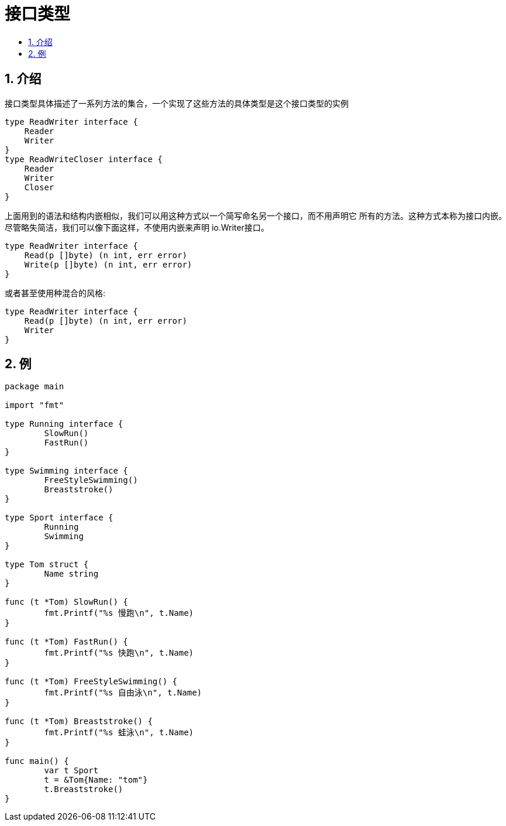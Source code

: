 = 接口类型
:toc:
:toc-title:
:toclevels: 5
:sectnums:

== 介绍
接口类型具体描述了一系列方法的集合，一个实现了这些方法的具体类型是这个接口类型的实例

```go
type ReadWriter interface {
    Reader
    Writer
}
type ReadWriteCloser interface {
    Reader
    Writer
    Closer
}
```

上面用到的语法和结构内嵌相似，我们可以用这种方式以一个简写命名另一个接口，而不用声明它 所有的方法。这种方式本称为接口内嵌。尽管略失简洁，我们可以像下面这样，不使用内嵌来声明 io.Writer接口。

```go
type ReadWriter interface {
    Read(p []byte) (n int, err error)
    Write(p []byte) (n int, err error)
}
```

或者甚至使用种混合的风格:
```go
type ReadWriter interface {
    Read(p []byte) (n int, err error)
    Writer
}
```

== 例
```go
package main

import "fmt"

type Running interface {
	SlowRun()
	FastRun()
}

type Swimming interface {
	FreeStyleSwimming()
	Breaststroke()
}

type Sport interface {
	Running
	Swimming
}

type Tom struct {
	Name string
}

func (t *Tom) SlowRun() {
	fmt.Printf("%s 慢跑\n", t.Name)
}

func (t *Tom) FastRun() {
	fmt.Printf("%s 快跑\n", t.Name)
}

func (t *Tom) FreeStyleSwimming() {
	fmt.Printf("%s 自由泳\n", t.Name)
}

func (t *Tom) Breaststroke() {
	fmt.Printf("%s 蛙泳\n", t.Name)
}

func main() {
	var t Sport
	t = &Tom{Name: "tom"}
	t.Breaststroke()
}

```